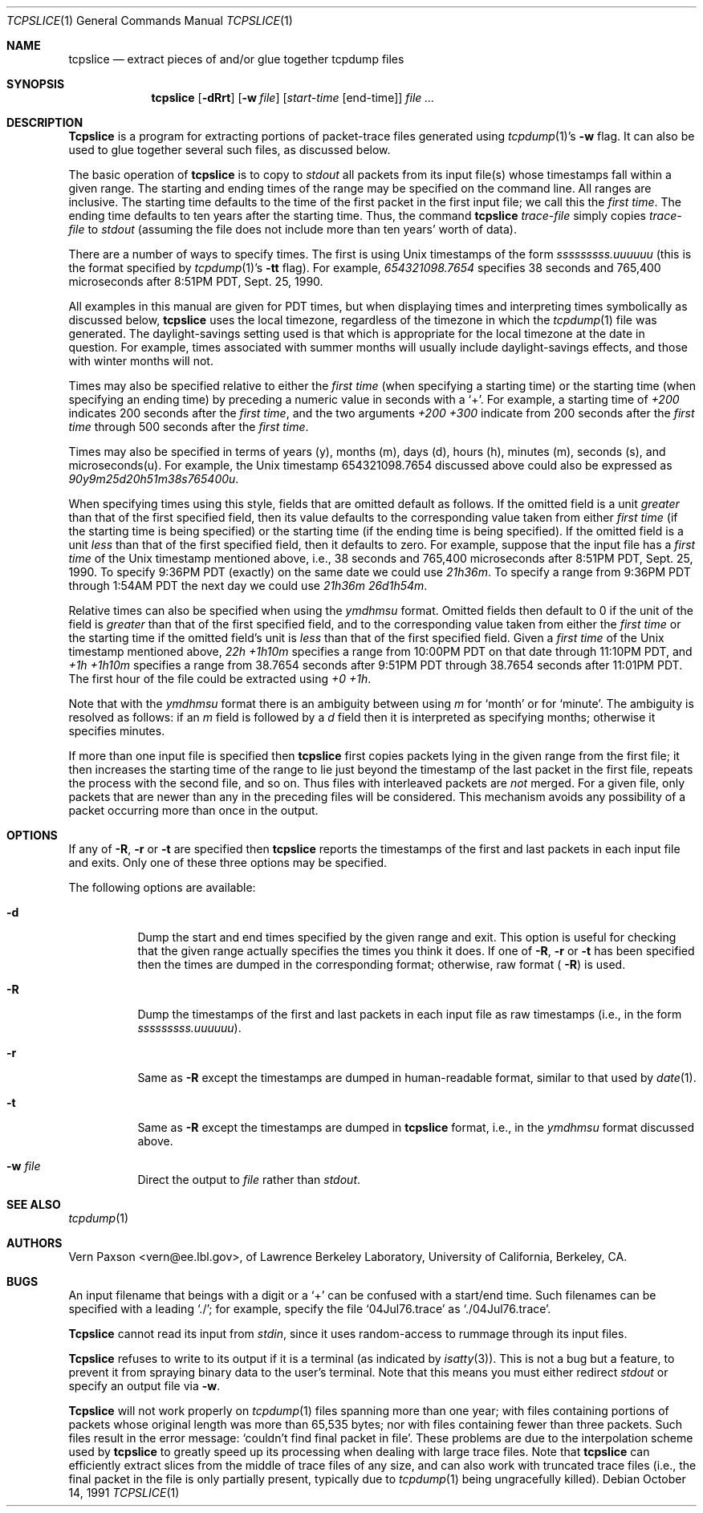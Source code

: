 .\" Copyright (c) 1988-1990 The Regents of the University of California.
.\" All rights reserved.
.\"
.\" Redistribution and use in source and binary forms, with or without
.\" modification, are permitted provided that: (1) source code distributions
.\" retain the above copyright notice and this paragraph in its entirety, (2)
.\" distributions including binary code include the above copyright notice and
.\" this paragraph in its entirety in the documentation or other materials
.\" provided with the distribution, and (3) all advertising materials mentioning
.\" features or use of this software display the following acknowledgement:
.\" ``This product includes software developed by the University of California,
.\" Lawrence Berkeley Laboratory and its contributors.'' Neither the name of
.\" the University nor the names of its contributors may be used to endorse
.\" or promote products derived from this software without specific prior
.\" written permission.
.\" THIS SOFTWARE IS PROVIDED ``AS IS'' AND WITHOUT ANY EXPRESS OR IMPLIED
.\" WARRANTIES, INCLUDING, WITHOUT LIMITATION, THE IMPLIED WARRANTIES OF
.\" MERCHANTABILITY AND FITNESS FOR A PARTICULAR PURPOSE.
.\"
.\" $FreeBSD: src/usr.sbin/tcpdump/tcpslice/tcpslice.1,v 1.7.2.3 2001/03/06 14:21:45 ru Exp $
.\"
.Dd October 14, 1991
.Dt TCPSLICE 1
.Os
.Sh NAME
.Nm tcpslice
.Nd extract pieces of and/or glue together tcpdump files
.Sh SYNOPSIS
.Nm
.Op Fl dRrt
.Op Fl w Ar file
.Op Ar start-time Op end-time
.Ar
.Sh DESCRIPTION
.Nm Tcpslice
is a program for extracting portions of packet-trace files generated using
.Xr tcpdump 1 Ns 's
.Fl w
flag.
It can also be used to glue together several such files, as discussed
below.
.Pp
The basic operation of
.Nm
is to copy to
.Pa stdout
all packets from its input file(s) whose timestamps fall
within a given range.  The starting and ending times of the range
may be specified on the command line.  All ranges are inclusive.
The starting time defaults
to the time of the first packet in the first input file; we call
this the
.Em first time .
The ending time defaults to ten years after the starting time.
Thus, the command
.Nm 
.Ar trace-file
simply copies
.Ar trace-file
to
.Pa stdout
(assuming the file does not include more than
ten years' worth of data).
.Pp
There are a number of ways to specify times.  The first is using
Unix timestamps of the form
.Em sssssssss.uuuuuu
(this is the format specified by
.Xr tcpdump 1 Ns 's
.Fl tt
flag).
For example,
.Em 654321098.7654
specifies 38 seconds and 765,400 microseconds
after 8:51PM PDT, Sept. 25, 1990.
.Pp
All examples in this manual are given
for PDT times, but when displaying times and interpreting times symbolically
as discussed below,
.Nm
uses the local timezone, regardless of the timezone in which the
.Xr tcpdump 1
file was generated.  The daylight-savings setting used is that which is
appropriate for the local timezone at the date in question.  For example,
times associated with summer months will usually include daylight-savings
effects, and those with winter months will not.
.Pp
Times may also be specified relative
to either the
.Em first time
(when specifying a starting time)
or the starting time (when specifying an ending time)
by preceding a numeric value in seconds with a `+'.
For example, a starting time of
.Em +200
indicates 200 seconds after the
.Em first time ,
and the two arguments
.Em +200 +300
indicate from 200 seconds after the
.Em first time
through 500 seconds after the
.Em first time .
.Pp
Times may also be specified in terms of years (y), months (m), days (d),
hours (h), minutes (m), seconds (s), and microseconds(u).  For example,
the Unix timestamp 654321098.7654 discussed above could also be expressed
as
.Em 90y9m25d20h51m38s765400u .
.Pp
When specifying times using this style, fields that are omitted default
as follows.  If the omitted field is a unit
.Em greater
than that of the first specified field, then its value defaults to
the corresponding value taken from either
.Em first time
(if the starting time is being specified) or the starting time
(if the ending time is being specified).
If the omitted field is a unit
.Em less
than that of the first specified field, then it defaults to zero.
For example, suppose that the input file has a
.Em first time
of the Unix timestamp mentioned above, i.e., 38 seconds and 765,400 microseconds
after 8:51PM PDT, Sept. 25, 1990.  To specify 9:36PM PDT (exactly) on the
same date we could use
.Em 21h36m .
To specify a range from 9:36PM PDT through 1:54AM PDT the next day we
could use
.Em 21h36m 26d1h54m .
.Pp
Relative times can also be specified when using the
.Em ymdhmsu
format.  Omitted fields then default to 0 if the unit of the field is
.Em greater
than that of the first specified field, and to the corresponding value
taken from either the
.Em first time
or the starting time if the omitted field's unit is
.Em less
than that of the first specified field.  Given a
.Em first time
of the Unix timestamp mentioned above,
.Em 22h +1h10m
specifies a range from 10:00PM PDT on that date through 11:10PM PDT, and
.Em +1h +1h10m
specifies a range from 38.7654 seconds after 9:51PM PDT through 38.7654
seconds after 11:01PM PDT.  The first hour of the file could be extracted
using
.Em +0 +1h .
.Pp
Note that with the
.Em ymdhmsu
format there is an ambiguity between using
.Em m
for `month' or for `minute'.  The ambiguity is resolved as follows: if an
.Em m
field is followed by a
.Em d
field then it is interpreted as specifying months; otherwise it
specifies minutes.
.Pp
If more than one input file is specified then
.Nm
first copies packets lying in the given range from the first file; it
then increases the starting time of the range to lie just beyond the
timestamp of the last packet in the first file, repeats the process
with the second file, and so on.  Thus files with interleaved packets
are
.Em not
merged.  For a given file, only packets that are newer than any in the
preceding files will be considered.  This mechanism avoids any possibility
of a packet occurring more than once in the output.
.Sh OPTIONS
.Pp
If any of
.Fl R ,
.Fl r
or
.Fl t
are specified then
.Nm
reports the timestamps of the first and last packets in each input file
and exits.  Only one of these three options may be specified.
.Pp
The following options are available:
.Bl -tag -width indent
.It Fl d
Dump the start and end times specified by the given range and
exit.  This option is useful for checking that the given range actually
specifies the times you think it does.  If one of
.Fl R ,
.Fl r
or
.Fl t
has been specified then the times are dumped in the corresponding
format; otherwise, raw format (
.Fl R )
is used.
.It Fl R
Dump the timestamps of the first and last packets in each input file
as raw timestamps (i.e., in the form
.Em sssssssss.uuuuuu ) .
.It Fl r
Same as
.Fl R
except the timestamps are dumped in human-readable format, similar
to that used by
.Xr date 1 .
.It Fl t
Same as
.Fl R
except the timestamps are dumped in
.Nm
format, i.e., in the
.Em ymdhmsu
format discussed above.
.It Fl w Ar file
Direct the output to
.Ar file
rather than
.Pa stdout .
.El
.Sh SEE ALSO
.Xr tcpdump 1
.Sh AUTHORS
.An Vern Paxson Aq vern@ee.lbl.gov ,
of Lawrence Berkeley Laboratory, University of California, Berkeley, CA.
.Sh BUGS
An input filename that beings with a digit or a `+' can be confused
with a start/end time.  Such filenames can be specified with a
leading `./'; for example, specify the file `04Jul76.trace' as
`./04Jul76.trace'.
.Pp
.Nm Tcpslice
cannot read its input from
.Pa stdin ,
since it uses random-access
to rummage through its input files.
.Pp
.Nm Tcpslice
refuses to write to its output if it is a terminal
(as indicated by
.Xr isatty 3 ) .
This is not a bug but a feature,
to prevent it from spraying binary data to the user's terminal.
Note that this means you must either redirect
.Pa stdout
or specify an
output file via
.Fl w .
.Pp
.Nm Tcpslice
will not work properly on
.Xr tcpdump 1
files spanning more than one year;
with files containing portions of packets whose original length was
more than 65,535 bytes; nor with files containing fewer than three packets.
Such files result in
the error message: `couldn't find final packet in file'.  These problems
are due to the interpolation scheme used by
.Nm
to greatly speed up its processing when dealing with large trace files.
Note that
.Nm
can efficiently extract slices from the middle of trace files of any
size, and can also work with truncated trace files (i.e., the final packet
in the file is only partially present, typically due to
.Xr tcpdump 1
being ungracefully killed).
